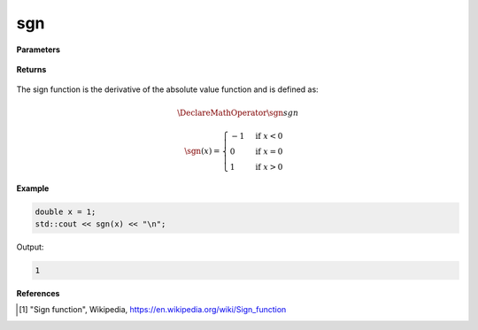 
sgn
=====

.. cpp:function:: constexpr double sgn(const double x) noexcept

   Evaluates the sign function [1]_ for a complex input.

**Parameters**

    .. cpp:var:: const double x

        A real number. 

**Returns**

    .. cpp:type:: double

        A real number. 

The sign function is the derivative of the absolute value function and is defined as:

.. math::

   \DeclareMathOperator\sgn{sgn}

      \sgn(x) = 
      \begin{cases} 
         -1 & \text{if } x < 0 \\
         0 & \text{if } x = 0 \\
         1 & \text{if } x > 0
      \end{cases}


**Example**

.. code-block:: cpp

   double x = 1;
   std::cout << sgn(x) << "\n";

Output:

.. code-block:: cpp

   1

**References**

.. [1] "Sign function", Wikipedia,
        https://en.wikipedia.org/wiki/Sign_function